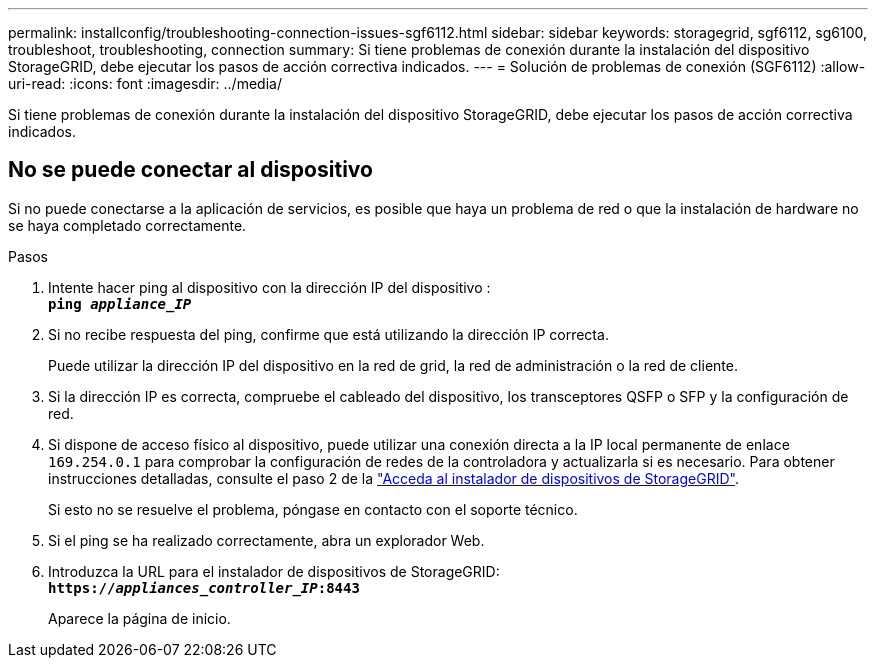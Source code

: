 ---
permalink: installconfig/troubleshooting-connection-issues-sgf6112.html 
sidebar: sidebar 
keywords: storagegrid, sgf6112, sg6100, troubleshoot, troubleshooting, connection 
summary: Si tiene problemas de conexión durante la instalación del dispositivo StorageGRID, debe ejecutar los pasos de acción correctiva indicados. 
---
= Solución de problemas de conexión (SGF6112)
:allow-uri-read: 
:icons: font
:imagesdir: ../media/


[role="lead"]
Si tiene problemas de conexión durante la instalación del dispositivo StorageGRID, debe ejecutar los pasos de acción correctiva indicados.



== No se puede conectar al dispositivo

Si no puede conectarse a la aplicación de servicios, es posible que haya un problema de red o que la instalación de hardware no se haya completado correctamente.

.Pasos
. Intente hacer ping al dispositivo con la dirección IP del dispositivo : +
`*ping _appliance_IP_*`
. Si no recibe respuesta del ping, confirme que está utilizando la dirección IP correcta.
+
Puede utilizar la dirección IP del dispositivo en la red de grid, la red de administración o la red de cliente.

. Si la dirección IP es correcta, compruebe el cableado del dispositivo, los transceptores QSFP o SFP y la configuración de red.
. Si dispone de acceso físico al dispositivo, puede utilizar una conexión directa a la IP local permanente de enlace `169.254.0.1` para comprobar la configuración de redes de la controladora y actualizarla si es necesario. Para obtener instrucciones detalladas, consulte el paso 2 de la link:accessing-storagegrid-appliance-installer.html["Acceda al instalador de dispositivos de StorageGRID"].
+
Si esto no se resuelve el problema, póngase en contacto con el soporte técnico.

. Si el ping se ha realizado correctamente, abra un explorador Web.
. Introduzca la URL para el instalador de dispositivos de StorageGRID: +
`*https://_appliances_controller_IP_:8443*`
+
Aparece la página de inicio.


